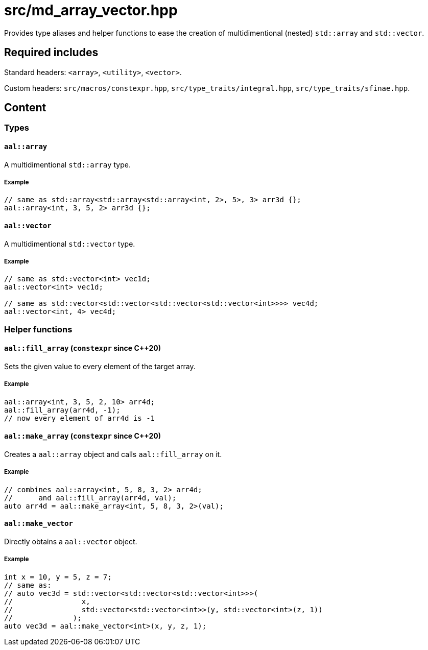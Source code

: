 = src/md_array_vector.hpp

Provides type aliases and helper functions to ease the creation of multidimentional (nested) `std::array` and `std::vector`.

== Required includes

Standard headers: `<array>`, `<utility>`, `<vector>`.

Custom headers: `src/macros/constexpr.hpp`, `src/type_traits/integral.hpp`, `src/type_traits/sfinae.hpp`.

== Content

=== Types

==== `aal::array`

A multidimentional `std::array` type.

===== Example

[source, C++]
----
// same as std::array<std::array<std::array<int, 2>, 5>, 3> arr3d {};
aal::array<int, 3, 5, 2> arr3d {};
----

==== `aal::vector`

A multidimentional `std::vector` type.

===== Example

[source, C++]
----
// same as std::vector<int> vec1d;
aal::vector<int> vec1d;

// same as std::vector<std::vector<std::vector<std::vector<int>>>> vec4d;
aal::vector<int, 4> vec4d;
----

=== Helper functions

==== `aal::fill_array` (`constexpr` since C++20)

Sets the given value to every element of the target array.

===== Example

[source, C++]
----
aal::array<int, 3, 5, 2, 10> arr4d;
aal::fill_array(arr4d, -1);
// now every element of arr4d is -1
----

==== `aal::make_array` (`constexpr` since C++20)

Creates a `aal::array` object and calls `aal::fill_array` on it.

===== Example

[source, C++]
----
// combines aal::array<int, 5, 8, 3, 2> arr4d;
//      and aal::fill_array(arr4d, val);
auto arr4d = aal::make_array<int, 5, 8, 3, 2>(val);
----

==== `aal::make_vector`

Directly obtains a `aal::vector` object.

===== Example

[source, C++]
----
int x = 10, y = 5, z = 7;
// same as:
// auto vec3d = std::vector<std::vector<std::vector<int>>>(
//                x,
//                std::vector<std::vector<int>>(y, std::vector<int>(z, 1))
//              );
auto vec3d = aal::make_vector<int>(x, y, z, 1);
----
